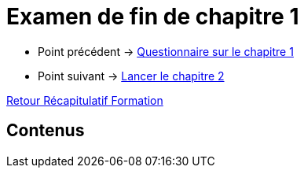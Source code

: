 = Examen de fin de chapitre 1

* Point précédent -> xref:Formation1/Chapitre-1/questionnaire.adoc[Questionnaire sur le chapitre 1]
* Point suivant -> xref:Formation1/Chapitre-2/lancer-chapitre.adoc[Lancer le chapitre 2]

xref:Formation1/index.adoc[Retour Récapitulatif Formation]

== Contenus